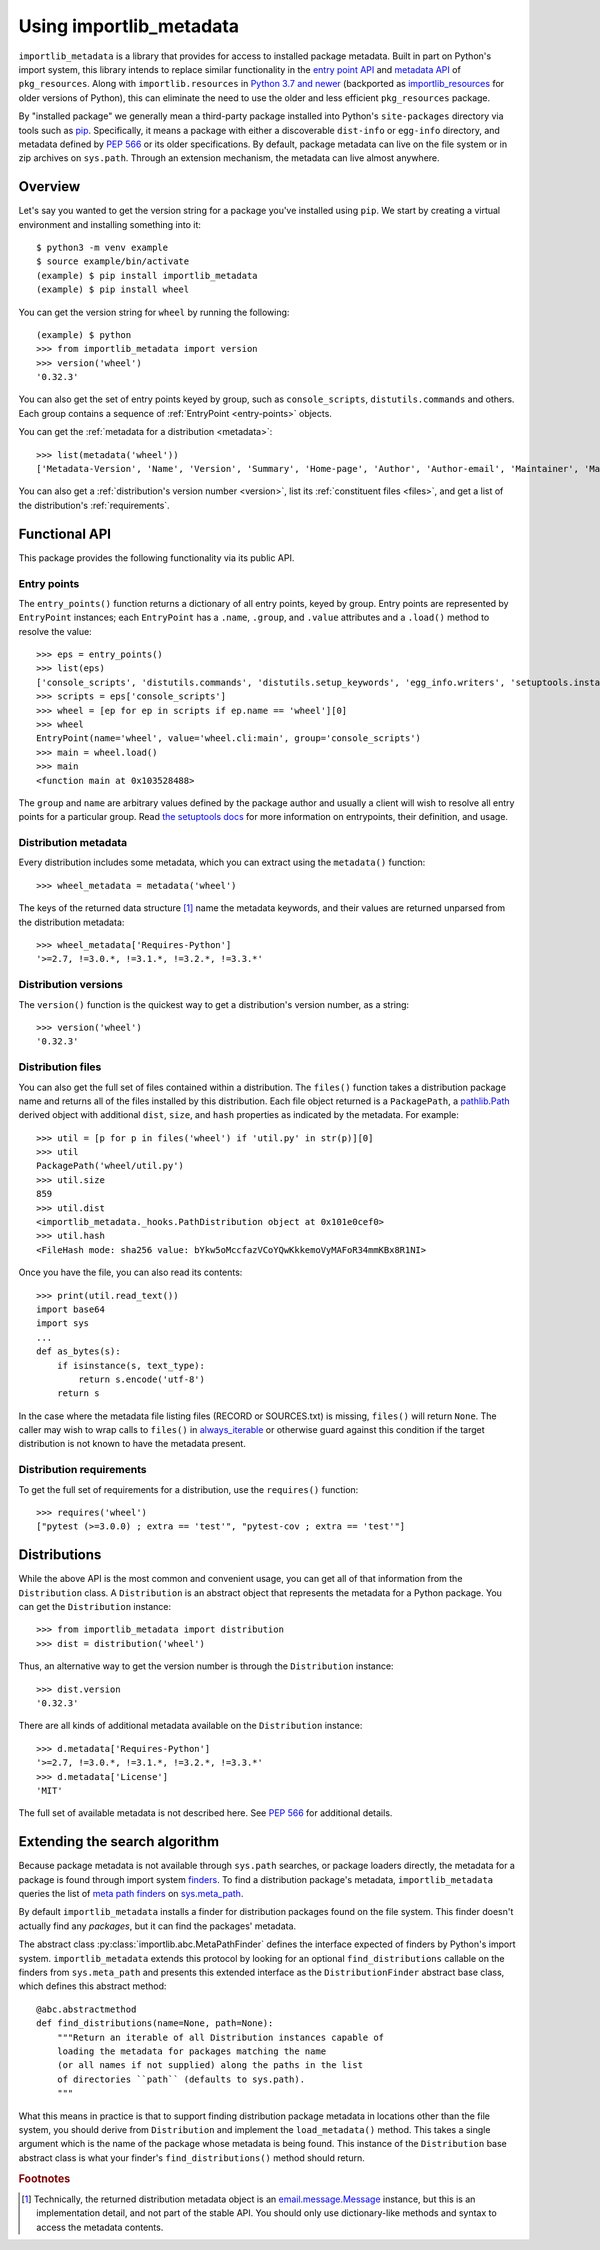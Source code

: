 .. _using:

==========================
 Using importlib_metadata
==========================

``importlib_metadata`` is a library that provides for access to installed
package metadata.  Built in part on Python's import system, this library
intends to replace similar functionality in the `entry point
API`_ and `metadata API`_ of ``pkg_resources``.  Along with
``importlib.resources`` in `Python 3.7
and newer`_ (backported as `importlib_resources`_ for older versions of
Python), this can eliminate the need to use the older and less efficient
``pkg_resources`` package.

By "installed package" we generally mean a third-party package installed into
Python's ``site-packages`` directory via tools such as `pip
<https://pypi.org/project/pip/>`_.  Specifically,
it means a package with either a discoverable ``dist-info`` or ``egg-info``
directory, and metadata defined by `PEP 566`_ or its older specifications.
By default, package metadata can live on the file system or in zip archives on
``sys.path``.  Through an extension mechanism, the metadata can live almost
anywhere.


Overview
========

Let's say you wanted to get the version string for a package you've installed
using ``pip``.  We start by creating a virtual environment and installing
something into it::

    $ python3 -m venv example
    $ source example/bin/activate
    (example) $ pip install importlib_metadata
    (example) $ pip install wheel

You can get the version string for ``wheel`` by running the following::

    (example) $ python
    >>> from importlib_metadata import version
    >>> version('wheel')
    '0.32.3'

You can also get the set of entry points keyed by group, such as
``console_scripts``, ``distutils.commands`` and others.  Each group contains a
sequence of :ref:`EntryPoint <entry-points>` objects.

You can get the :ref:`metadata for a distribution <metadata>`::

    >>> list(metadata('wheel'))
    ['Metadata-Version', 'Name', 'Version', 'Summary', 'Home-page', 'Author', 'Author-email', 'Maintainer', 'Maintainer-email', 'License', 'Project-URL', 'Project-URL', 'Project-URL', 'Keywords', 'Platform', 'Classifier', 'Classifier', 'Classifier', 'Classifier', 'Classifier', 'Classifier', 'Classifier', 'Classifier', 'Classifier', 'Classifier', 'Classifier', 'Classifier', 'Requires-Python', 'Provides-Extra', 'Requires-Dist', 'Requires-Dist']

You can also get a :ref:`distribution's version number <version>`, list its
:ref:`constituent files <files>`, and get a list of the distribution's
:ref:`requirements`.


Functional API
==============

This package provides the following functionality via its public API.


.. _entry-points:

Entry points
------------

The ``entry_points()`` function returns a dictionary of all entry points,
keyed by group.  Entry points are represented by ``EntryPoint`` instances;
each ``EntryPoint`` has a ``.name``, ``.group``, and ``.value`` attributes and
a ``.load()`` method to resolve the value::

    >>> eps = entry_points()
    >>> list(eps)
    ['console_scripts', 'distutils.commands', 'distutils.setup_keywords', 'egg_info.writers', 'setuptools.installation']
    >>> scripts = eps['console_scripts']
    >>> wheel = [ep for ep in scripts if ep.name == 'wheel'][0]
    >>> wheel
    EntryPoint(name='wheel', value='wheel.cli:main', group='console_scripts')
    >>> main = wheel.load()
    >>> main
    <function main at 0x103528488>

The ``group`` and ``name`` are arbitrary values defined by the package author
and usually a client will wish to resolve all entry points for a particular
group.  Read `the setuptools docs
<https://setuptools.readthedocs.io/en/latest/setuptools.html#dynamic-discovery-of-services-and-plugins>`_
for more information on entrypoints, their definition, and usage.


.. _metadata:

Distribution metadata
---------------------

Every distribution includes some metadata, which you can extract using the
``metadata()`` function::

    >>> wheel_metadata = metadata('wheel')

The keys of the returned data structure [#f1]_ name the metadata keywords, and
their values are returned unparsed from the distribution metadata::

    >>> wheel_metadata['Requires-Python']
    '>=2.7, !=3.0.*, !=3.1.*, !=3.2.*, !=3.3.*'


.. _version:

Distribution versions
---------------------

The ``version()`` function is the quickest way to get a distribution's version
number, as a string::

    >>> version('wheel')
    '0.32.3'


.. _files:

Distribution files
------------------

You can also get the full set of files contained within a distribution.  The
``files()`` function takes a distribution package name and returns all of the
files installed by this distribution.  Each file object returned is a
``PackagePath``, a `pathlib.Path`_ derived object with additional ``dist``,
``size``, and ``hash`` properties as indicated by the metadata.  For example::

    >>> util = [p for p in files('wheel') if 'util.py' in str(p)][0]
    >>> util
    PackagePath('wheel/util.py')
    >>> util.size
    859
    >>> util.dist
    <importlib_metadata._hooks.PathDistribution object at 0x101e0cef0>
    >>> util.hash
    <FileHash mode: sha256 value: bYkw5oMccfazVCoYQwKkkemoVyMAFoR34mmKBx8R1NI>

Once you have the file, you can also read its contents::

    >>> print(util.read_text())
    import base64
    import sys
    ...
    def as_bytes(s):
        if isinstance(s, text_type):
            return s.encode('utf-8')
        return s

In the case where the metadata file listing files
(RECORD or SOURCES.txt) is missing, ``files()`` will
return ``None``. The caller may wish to wrap calls to
``files()`` in `always_iterable
<https://more-itertools.readthedocs.io/en/stable/api.html#more_itertools.always_iterable>`_
or otherwise guard against this condition if the target
distribution is not known to have the metadata present.

.. _requirements:

Distribution requirements
-------------------------

To get the full set of requirements for a distribution, use the ``requires()``
function::

    >>> requires('wheel')
    ["pytest (>=3.0.0) ; extra == 'test'", "pytest-cov ; extra == 'test'"]


Distributions
=============

While the above API is the most common and convenient usage, you can get all
of that information from the ``Distribution`` class.  A ``Distribution`` is an
abstract object that represents the metadata for a Python package.  You can
get the ``Distribution`` instance::

    >>> from importlib_metadata import distribution
    >>> dist = distribution('wheel')

Thus, an alternative way to get the version number is through the
``Distribution`` instance::

    >>> dist.version
    '0.32.3'

There are all kinds of additional metadata available on the ``Distribution``
instance::

    >>> d.metadata['Requires-Python']
    '>=2.7, !=3.0.*, !=3.1.*, !=3.2.*, !=3.3.*'
    >>> d.metadata['License']
    'MIT'

The full set of available metadata is not described here.  See `PEP 566
<https://www.python.org/dev/peps/pep-0566/>`_ for additional details.


Extending the search algorithm
==============================

Because package metadata is not available through ``sys.path`` searches, or
package loaders directly, the metadata for a package is found through import
system `finders`_.  To find a distribution package's metadata,
``importlib_metadata`` queries the list of `meta path finders`_ on
`sys.meta_path`_.

By default ``importlib_metadata`` installs a finder for distribution packages
found on the file system.  This finder doesn't actually find any *packages*,
but it can find the packages' metadata.

The abstract class :py:class:`importlib.abc.MetaPathFinder` defines the
interface expected of finders by Python's import system.
``importlib_metadata`` extends this protocol by looking for an optional
``find_distributions`` callable on the finders from
``sys.meta_path`` and presents this extended interface as the
``DistributionFinder`` abstract base class, which defines this abstract
method::

    @abc.abstractmethod
    def find_distributions(name=None, path=None):
        """Return an iterable of all Distribution instances capable of
        loading the metadata for packages matching the name
        (or all names if not supplied) along the paths in the list
        of directories ``path`` (defaults to sys.path).
        """

What this means in practice is that to support finding distribution package
metadata in locations other than the file system, you should derive from
``Distribution`` and implement the ``load_metadata()`` method.  This takes a
single argument which is the name of the package whose metadata is being
found.  This instance of the ``Distribution`` base abstract class is what your
finder's ``find_distributions()`` method should return.


.. _`entry point API`: https://setuptools.readthedocs.io/en/latest/pkg_resources.html#entry-points
.. _`metadata API`: https://setuptools.readthedocs.io/en/latest/pkg_resources.html#metadata-api
.. _`Python 3.7 and newer`: https://docs.python.org/3/library/importlib.html#module-importlib.resources
.. _`importlib_resources`: https://importlib-resources.readthedocs.io/en/latest/index.html
.. _`PEP 566`: https://www.python.org/dev/peps/pep-0566/
.. _`finders`: https://docs.python.org/3/reference/import.html#finders-and-loaders
.. _`meta path finders`: https://docs.python.org/3/glossary.html#term-meta-path-finder
.. _`sys.meta_path`: https://docs.python.org/3/library/sys.html#sys.meta_path
.. _`pathlib.Path`: https://docs.python.org/3/library/pathlib.html#pathlib.Path


.. rubric:: Footnotes

.. [#f1] Technically, the returned distribution metadata object is an
         `email.message.Message
         <https://docs.python.org/3/library/email.message.html#email.message.EmailMessage>`_
         instance, but this is an implementation detail, and not part of the
         stable API.  You should only use dictionary-like methods and syntax
         to access the metadata contents.
